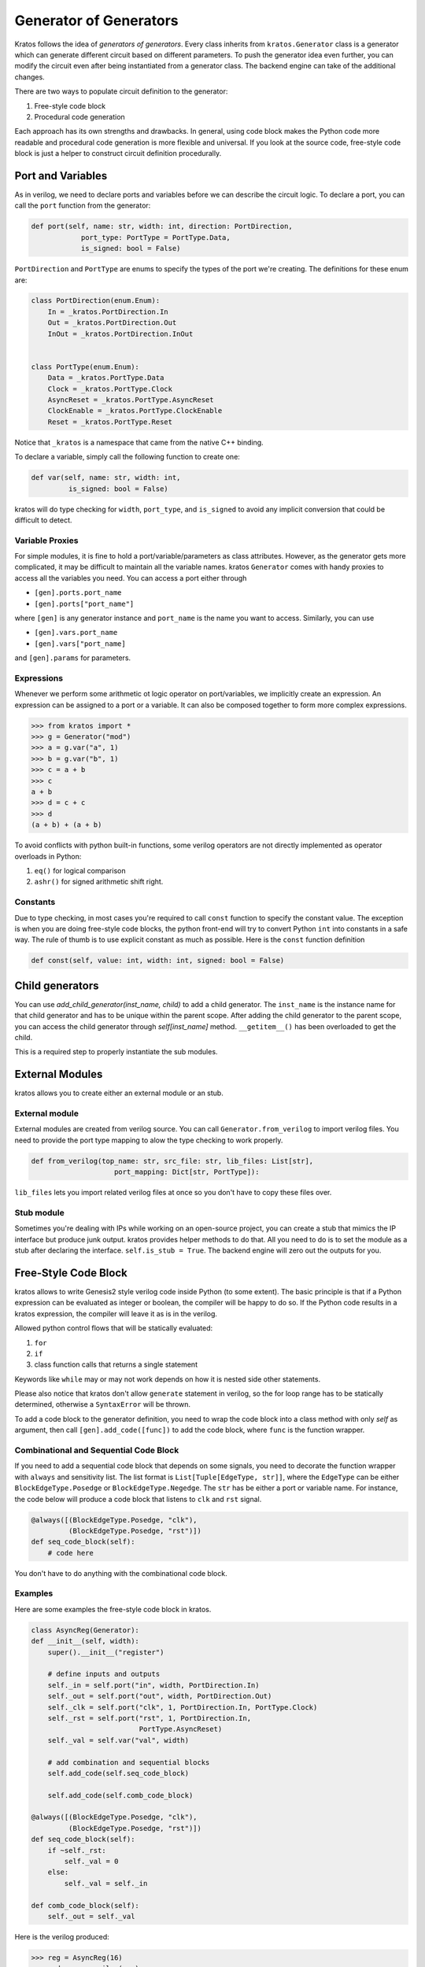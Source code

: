.. _generator:

Generator of Generators
#######################

Kratos follows the idea of `generators of generators`. Every class
inherits from ``kratos.Generator`` class is a generator which can
generate different circuit based on different parameters. To push
the generator idea even further, you can modify the circuit even
after being instantiated from a generator class. The backend engine
can take of the additional changes.

There are two ways to populate circuit definition to the generator:

1. Free-style code block
2. Procedural code generation

Each approach has its own strengths and drawbacks. In general,
using code block makes the Python code more readable and
procedural code generation is more flexible and universal. If you
look at the source code, free-style code block is just a helper
to construct circuit definition procedurally.

Port and Variables
==================
As in verilog, we need to declare ports and variables before we can
describe the circuit logic. To declare a port, you can call the
``port`` function from the generator:

.. code-block:: Python

    def port(self, name: str, width: int, direction: PortDirection,
                port_type: PortType = PortType.Data,
                is_signed: bool = False)

``PortDirection`` and ``PortType`` are enums to specify the types of
the port we're creating. The definitions for these enum are:

.. code-block:: Python

    class PortDirection(enum.Enum):
        In = _kratos.PortDirection.In
        Out = _kratos.PortDirection.Out
        InOut = _kratos.PortDirection.InOut


    class PortType(enum.Enum):
        Data = _kratos.PortType.Data
        Clock = _kratos.PortType.Clock
        AsyncReset = _kratos.PortType.AsyncReset
        ClockEnable = _kratos.PortType.ClockEnable
        Reset = _kratos.PortType.Reset

Notice that ``_kratos`` is a namespace that came from the native C++ binding.

To declare a variable, simply call the following function to create one:

.. code-block:: Python

    def var(self, name: str, width: int,
             is_signed: bool = False)

kratos will do type checking for ``width``, ``port_type``, and ``is_signed``
to avoid any implicit conversion that could be difficult to detect.

Variable Proxies
----------------
For simple modules, it is fine to hold a port/variable/parameters as class
attributes. However, as the generator gets more complicated, it may be
difficult to maintain all the variable names. kratos ``Generator`` comes
with handy proxies to access all the variables you need. You can access a
port either through

- ``[gen].ports.port_name``
- ``[gen].ports["port_name"]``

where ``[gen]`` is any generator instance and ``port_name`` is the name you
want to access. Similarly, you can use

- ``[gen].vars.port_name``
- ``[gen].vars["port_name]``

and ``[gen].params`` for parameters.

Expressions
-----------

Whenever we perform some arithmetic ot logic operator on port/variables, we
implicitly create an expression. An expression can be assigned to a port or
a variable. It can also be composed together to form more complex expressions.

.. code-block:: pycon

    >>> from kratos import *
    >>> g = Generator("mod")
    >>> a = g.var("a", 1)
    >>> b = g.var("b", 1)
    >>> c = a + b
    >>> c
    a + b
    >>> d = c + c
    >>> d
    (a + b) + (a + b)

To avoid conflicts with python built-in functions, some verilog operators
are not directly implemented as operator overloads in Python:

1. ``eq()`` for logical comparison
2. ``ashr()`` for signed arithmetic shift right.

Constants
---------

Due to type checking, in most cases you're required to call ``const`` function
to specify the constant value. The exception is when you are doing free-style
code blocks, the python front-end will try to convert Python ``int`` into
constants in a safe way. The rule of thumb is to use explicit constant
as much as possible. Here is the ``const`` function definition

.. code-block:: Python

  def const(self, value: int, width: int, signed: bool = False)


Child generators
================

You can use `add_child_generator(inst_name, child)` to add a child
generator. The ``inst_name`` is the instance name for that child
generator and has to be unique within the parent scope. After adding
the child generator to the parent scope, you can access the child
generator through `self[inst_name]` method. ``__getitem__()``
has been overloaded to get the child.

This is a required step to properly instantiate the sub modules.

External Modules
================
kratos allows you to create either an external module or an stub.

External module
---------------
External modules are created from verilog source. You can call
``Generator.from_verilog`` to import verilog files. You need to
provide the port type mapping to alow the type checking to work
properly.

.. code-block:: Python

    def from_verilog(top_name: str, src_file: str, lib_files: List[str],
                        port_mapping: Dict[str, PortType]):

``lib_files`` lets you import related verilog files at once so
you don't have to copy these files over.

Stub module
-----------
Sometimes you're dealing with IPs while working on an open-source
project, you can create a stub that mimics the IP interface but
produce junk output. kratos provides helper methods to do that.
All you need to do is to set the module as a stub after declaring
the interface. ``self.is_stub = True``. The backend engine will
zero out the outputs for you.

Free-Style Code Block
=====================
kratos allows to write Genesis2 style verilog code inside Python (to
some extent). The basic principle is that if a Python expression can
be evaluated as integer or boolean, the compiler will be happy to do
so. If the Python code results in a kratos expression, the compiler
will leave it as is in the verilog.

Allowed python control flows that will be statically evaluated:

1. ``for``
2. ``if``
3. class function calls that returns a single statement

Keywords like ``while`` may or may not work depends on how it is nested
side other statements.

Please also notice that kratos don't allow ``generate`` statement in
verilog, so the for loop range has to be statically determined,
otherwise a ``SyntaxError`` will be thrown.

To add a code block to the generator definition, you need to wrap the
code block into a class method with only `self` as argument, then call
``[gen].add_code([func])`` to add the code block, where ``func`` is the
function wrapper.

Combinational and Sequential Code Block
---------------------------------------

If you need to add a sequential code block that depends on some signals,
you need to decorate the function wrapper with ``always`` and sensitivity
list. The list format is ``List[Tuple[EdgeType, str]]``, where the
``EdgeType`` can be either ``BlockEdgeType.Posedge`` or
``BlockEdgeType.Negedge``. The ``str`` has be either a port or variable
name. For instance, the code below will produce a code block that listens
to ``clk`` and ``rst`` signal.

.. code-block:: Python

    @always([(BlockEdgeType.Posedge, "clk"),
             (BlockEdgeType.Posedge, "rst")])
    def seq_code_block(self):
        # code here

You don't have to do anything with the combinational code block.

Examples
--------
Here are some examples the free-style code block in kratos.

.. code-block:: Python

    class AsyncReg(Generator):
    def __init__(self, width):
        super().__init__("register")

        # define inputs and outputs
        self._in = self.port("in", width, PortDirection.In)
        self._out = self.port("out", width, PortDirection.Out)
        self._clk = self.port("clk", 1, PortDirection.In, PortType.Clock)
        self._rst = self.port("rst", 1, PortDirection.In,
                              PortType.AsyncReset)
        self._val = self.var("val", width)

        # add combination and sequential blocks
        self.add_code(self.seq_code_block)

        self.add_code(self.comb_code_block)

    @always([(BlockEdgeType.Posedge, "clk"),
             (BlockEdgeType.Posedge, "rst")])
    def seq_code_block(self):
        if ~self._rst:
            self._val = 0
        else:
            self._val = self._in

    def comb_code_block(self):
        self._out = self._val

Here is the verilog produced:

.. code-block:: pycon

  >>> reg = AsyncReg(16)
  >>> mod_src = verilog(reg)
  >>> print(mod_src["register"]

.. code-block:: SystemVerilog

  module register (
    input logic  clk,
    input logic [15:0] in,
    output logic [15:0] out,
    input logic  rst
  );

  logic  [15:0] val;

  always @(posedge rst, posedge clk) begin
    if (~rst) begin
      val <= 16'h0;
    end
    else begin
      val <= in;
    end
  end
  always_comb begin
    out = val;
  end
  endmodule   // register

Here is another example on `for` static evaluation

.. code-block:: Python

    class PassThrough(Generator):
        def __init__(self, num_loop):
            super().__init__("PassThrough", True)
            self.in_ = self.port("in", 1, PortDirection.In)
            self.out_ = self.port("out", num_loop, PortDirection.Out)
            self.num_loop = num_loop

            self.add_code(self.code)

        def code(self):
            if self.in_ == self.const(1, 1):
                for i in range(self.num_loop):
                    self.out_[i] = 1
            else:
                for i in range(self.num_loop):
                    self.out_[i] = 0

Here is the generated verilog

.. code-block:: pycon

    >>> a = PassThrough(4)
    >>> mod_src = verilog(a)
    >>> print(mod_src["PassThrough"])

.. code-block:: SystemVerilog

  module PassThrough (
    input logic  in,
    output logic [3:0] out
  );

  always_comb begin
    if (in == 1'h1) begin
      out[0:0] = 1'h1;
      out[1:1] = 1'h1;
      out[2:2] = 1'h1;
      out[3:3] = 1'h1;
    end
    else begin
      out[0:0] = 1'h0;
      out[1:1] = 1'h0;
      out[2:2] = 1'h0;
      out[3:3] = 1'h0;
    end
  end
  endmodule   // PassThrough


Procedural code generation
==========================

Sometimes it is very difficult to generated desired circuit definition through
limited free-style code block. If that is the case, you can use the procedural
code generation.

The main idea here is to construct verilog statement in a hierarchical way. The
hierarchy is defined by verilog's ``begin ... end`` closure. Here are a list
of statements you can construct:

- ``SequentialCodeBlock``
- ``CombinationalCodeBlock``
- ``SwitchStmt``
- ``IfStmt``
- ``AssignStmt``


.. note::
    kratos provides a helper function called `wire(var1, var2)` that wires
    things together in the top level. In most cases the ordering does matter:
    it's the same as ``assign var1 = var2;``. The only exception is when one
    of them is a port (not port slice though).

Examples
--------

Here is an example on how to build a ``case`` based N-input mux.

.. code-block:: Python

    class Mux(Generator):
        def __init__(self, height: int, width: int):
            name = "Mux_{0}_{0}".format(width, height)
            super().__init__(name)

            # pass through wires
            if height == 1:
                self.in_ = self.port("I", width, PortDirection.In)
                self.out_ = self.port("O", width, PortDirection.Out)
                self.wire(self.out_, self.in_)
                return

            self.sel_size = clog2(height)
            for i in range(height):
                self.port("I{0}".format(i), width, PortDirection.In)
            self.out_ = self.port("O", width, PortDirection.Out)
            self.port("S", self.sel_size, PortDirection.In)

            # add a case statement
            stmt = SwitchStmt(self.ports.S)
            for i in range(height):
                stmt.add_switch_case(self.const(i, self.sel_size),
                                    self.out_.assign(self.ports["I{0}".format(i)]))
            # add default
            stmt.add_switch_case(None, self.out_.assign(self.const(0, width)))
            comb = CombinationalCodeBlock(self)
            comb.add_stmt(stmt)

Here is the generated verilog

.. code-block:: SystemVerilog

  module Mux_16_16 (
    input logic [15:0] I0,
    input logic [15:0] I1,
    input logic [15:0] I2,
    output logic [15:0] O,
    input logic [1:0] S
  );

  always_comb begin
    case (S)
      default: begin
        O = 16'h0;
      end
      2'h0: begin
        O = I0;
      end
      2'h2: begin
        O = I2;
      end
      2'h1: begin
        O = I1;
      end
    endcase
  end
  endmodule   // Mux_16_16

